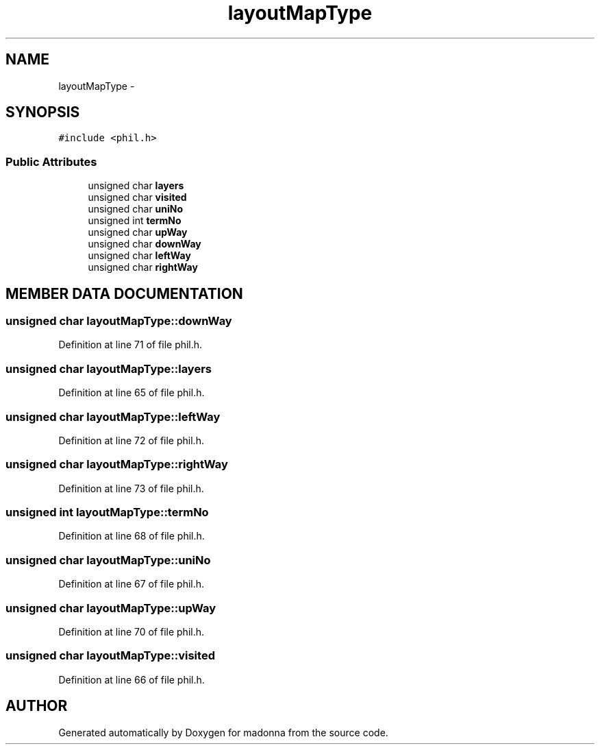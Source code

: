 .TH layoutMapType 3 "28 Sep 2000" "madonna" \" -*- nroff -*-
.ad l
.nh
.SH NAME
layoutMapType \- 
.SH SYNOPSIS
.br
.PP
\fC#include <phil.h>\fR
.PP
.SS Public Attributes

.in +1c
.ti -1c
.RI "unsigned char \fBlayers\fR"
.br
.ti -1c
.RI "unsigned char \fBvisited\fR"
.br
.ti -1c
.RI "unsigned char \fBuniNo\fR"
.br
.ti -1c
.RI "unsigned int \fBtermNo\fR"
.br
.ti -1c
.RI "unsigned char \fBupWay\fR"
.br
.ti -1c
.RI "unsigned char \fBdownWay\fR"
.br
.ti -1c
.RI "unsigned char \fBleftWay\fR"
.br
.ti -1c
.RI "unsigned char \fBrightWay\fR"
.br
.in -1c
.SH MEMBER DATA DOCUMENTATION
.PP 
.SS unsigned char layoutMapType::downWay
.PP
Definition at line 71 of file phil.h.
.SS unsigned char layoutMapType::layers
.PP
Definition at line 65 of file phil.h.
.SS unsigned char layoutMapType::leftWay
.PP
Definition at line 72 of file phil.h.
.SS unsigned char layoutMapType::rightWay
.PP
Definition at line 73 of file phil.h.
.SS unsigned int layoutMapType::termNo
.PP
Definition at line 68 of file phil.h.
.SS unsigned char layoutMapType::uniNo
.PP
Definition at line 67 of file phil.h.
.SS unsigned char layoutMapType::upWay
.PP
Definition at line 70 of file phil.h.
.SS unsigned char layoutMapType::visited
.PP
Definition at line 66 of file phil.h.

.SH AUTHOR
.PP 
Generated automatically by Doxygen for madonna from the source code.